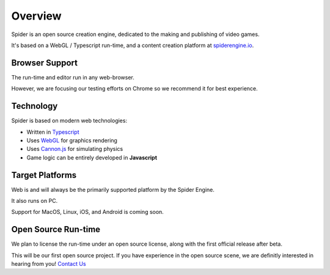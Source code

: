 ========
Overview
========

Spider is an open source creation engine, dedicated to the making and publishing of video games.

It's based on a WebGL / Typescript run-time, and a content creation platform at `spiderengine.io <https://spiderengine.io>`_.

    .. image:: ./images/editor.jpg
        :scale: 70%

Browser Support
===============

The run-time and editor run in any web-browser.

However, we are focusing our testing efforts on Chrome |chrome| so we recommend it for best experience.

Technology
==========

Spider is based on modern web technologies:

* Written in `Typescript <https://www.typescriptlang.org/>`_
* Uses `WebGL <https://developer.mozilla.org/en-US/docs/Web/API/WebGL_API>`_ for graphics rendering
* Uses `Cannon.js <http://www.cannonjs.org/>`_ for simulating physics
* Game logic can be entirely developed in **Javascript**

Target Platforms
================

Web is and will always be the primarily supported platform by the Spider Engine.

It also runs on PC. 

Support for MacOS, Linux, iOS, and Android is coming soon.

.. |chrome| image:: ./images/chrome.png

Open Source Run-time
====================

We plan to license the run-time under an open source license, along with the first official release after beta.

This will be our first open source project. If you have experience in the open source scene, we are definitly interested in hearing from you! `Contact Us <https://franticsoftware.com/#shapely_home_contact-4>`_